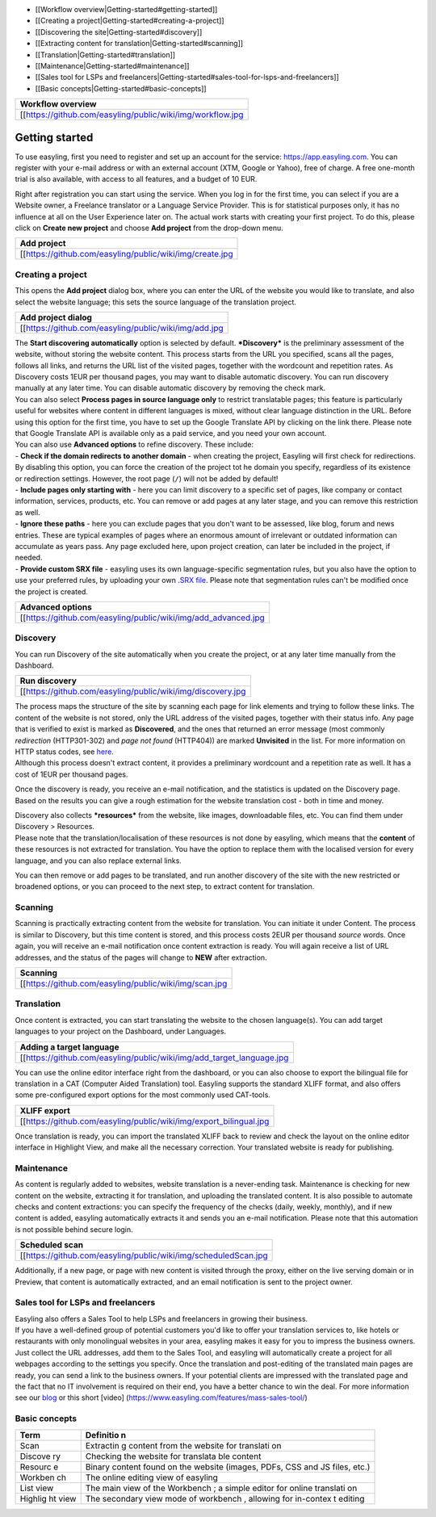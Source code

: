 -  [[Workflow overview\|Getting-started#getting-started]]
-  [[Creating a project\|Getting-started#creating-a-project]]

-  [[Discovering the site\|Getting-started#discovery]]

-  [[Extracting content for translation\|Getting-started#scanning]]

-  [[Translation\|Getting-started#translation]]

-  [[Maintenance\|Getting-started#maintenance]]

-  [[Sales tool for LSPs and
   freelancers\|Getting-started#sales-tool-for-lsps-and-freelancers]]

-  [[Basic concepts\|Getting-started#basic-concepts]]

+--------------------------------------------------------------+
| Workflow overview                                            |
+==============================================================+
| [[https://github.com/easyling/public/wiki/img/workflow.jpg   |
+--------------------------------------------------------------+

Getting started
===============

To use easyling, first you need to register and set up an account for
the service: https://app.easyling.com. You can register with your e-mail
address or with an external account (XTM, Google or Yahoo), free of
charge. A free one-month trial is also available, with access to all
features, and a budget of 10 EUR.

Right after registration you can start using the service. When you log
in for the first time, you can select if you are a Website owner, a
Freelance translator or a Language Service Provider. This is for
statistical purposes only, it has no influence at all on the User
Experience later on. The actual work starts with creating your first
project. To do this, please click on **Create new project** and choose
**Add project** from the drop-down menu.

+------------------------------------------------------------+
| Add project                                                |
+============================================================+
| [[https://github.com/easyling/public/wiki/img/create.jpg   |
+------------------------------------------------------------+

Creating a project
------------------

This opens the **Add project** dialog box, where you can enter the URL
of the website you would like to translate, and also select the website
language; this sets the source language of the translation project.

+---------------------------------------------------------+
| Add project dialog                                      |
+=========================================================+
| [[https://github.com/easyling/public/wiki/img/add.jpg   |
+---------------------------------------------------------+

| The **Start discovering automatically** option is selected by default.
  ***Discovery*** is the preliminary assessment of the website, without
  storing the website content. This process starts from the URL you
  specified, scans all the pages, follows all links, and returns the URL
  list of the visited pages, together with the wordcount and repetition
  rates. As Discovery costs 1EUR per thousand pages, you may want to
  disable automatic discovery. You can run discovery manually at any
  later time. You can disable automatic discovery by removing the check
  mark.
| You can also select **Process pages in source language only** to
  restrict translatable pages; this feature is particularly useful for
  websites where content in different languages is mixed, without clear
  language distinction in the URL. Before using this option for the
  first time, you have to set up the Google Translate API by clicking on
  the link there. Please note that Google Translate API is available
  only as a paid service, and you need your own account.

| You can also use **Advanced options** to refine discovery. These
  include:
| - **Check if the domain redirects to another domain** - when creating
  the project, Easyling will first check for redirections. By disabling
  this option, you can force the creation of the project tot he domain
  you specify, regardless of its existence or redirection settings.
  However, the root page (``/``) will not be added by default!
| - **Include pages only starting with** - here you can limit discovery
  to a specific set of pages, like company or contact information,
  services, products, etc. You can remove or add pages at any later
  stage, and you can remove this restriction as well.
| - **Ignore these paths** - here you can exclude pages that you don't
  want to be assessed, like blog, forum and news entries. These are
  typical examples of pages where an enormous amount of irrelevant or
  outdated information can accumulate as years pass. Any page excluded
  here, upon project creation, can later be included in the project, if
  needed.
| - **Provide custom SRX file** - easyling uses its own
  language-specific segmentation rules, but you also have the option to
  use your preferred rules, by uploading your own `.SRX
  file <https://en.wikipedia.org/wiki/Segmentation_Rules_eXchange>`__.
  Please note that segmentation rules can't be modified once the project
  is created.

+-------------------------------------------------------------------+
| Advanced options                                                  |
+===================================================================+
| [[https://github.com/easyling/public/wiki/img/add\_advanced.jpg   |
+-------------------------------------------------------------------+

Discovery
---------

You can run Discovery of the site automatically when you create the
project, or at any later time manually from the Dashboard.

+---------------------------------------------------------------+
| Run discovery                                                 |
+===============================================================+
| [[https://github.com/easyling/public/wiki/img/discovery.jpg   |
+---------------------------------------------------------------+

| The process maps the structure of the site by scanning each page for
  link elements and trying to follow these links. The content of the
  website is not stored, only the URL address of the visited pages,
  together with their status info. Any page that is verified to exist is
  marked as **Discovered**, and the ones that returned an error message
  (most commonly *redirection* (HTTP301-302) and *page not found*
  (HTTP404)) are marked **Unvisited** in the list. For more information
  on HTTP status codes, see
  `here <https://en.wikipedia.org/wiki/List_of_HTTP_status_codes>`__.
| Although this process doesn't extract content, it provides a
  preliminary wordcount and a repetition rate as well. It has a cost of
  1EUR per thousand pages.

Once the discovery is ready, you receive an e-mail notification, and the
statistics is updated on the Discovery page. Based on the results you
can give a rough estimation for the website translation cost - both in
time and money.

| Discovery also collects ***resources*** from the website, like images,
  downloadable files, etc. You can find them under Discovery >
  Resources.
| Please note that the translation/localisation of these resources is
  not done by easyling, which means that the **content** of these
  resources is not extracted for translation. You have the option to
  replace them with the localised version for every language, and you
  can also replace external links.

You can then remove or add pages to be translated, and run another
discovery of the site with the new restricted or broadened options, or
you can proceed to the next step, to extract content for translation.

Scanning
--------

Scanning is practically extracting content from the website for
translation. You can initiate it under Content. The process is similar
to Discovery, but this time content is stored, and this process costs
2EUR per thousand *source* words. Once again, you will receive an e-mail
notification once content extraction is ready. You will again receive a
list of URL addresses, and the status of the pages will change to
**NEW** after extraction.

+----------------------------------------------------------+
| Scanning                                                 |
+==========================================================+
| [[https://github.com/easyling/public/wiki/img/scan.jpg   |
+----------------------------------------------------------+

Translation
-----------

Once content is extracted, you can start translating the website to the
chosen language(s). You can add target languages to your project on the
Dashboard, under Languages.

+---------------------------------------------------------------------------+
| Adding a target language                                                  |
+===========================================================================+
| [[https://github.com/easyling/public/wiki/img/add\_target\_language.jpg   |
+---------------------------------------------------------------------------+

You can use the online editor interface right from the dashboard, or you
can also choose to export the bilingual file for translation in a CAT
(Computer Aided Translation) tool. Easyling supports the standard XLIFF
format, and also offers some pre-configured export options for the most
commonly used CAT-tools.

+-----------------------------------------------------------------------+
| XLIFF export                                                          |
+=======================================================================+
| [[https://github.com/easyling/public/wiki/img/export\_bilingual.jpg   |
+-----------------------------------------------------------------------+

Once translation is ready, you can import the translated XLIFF back to
review and check the layout on the online editor interface in Highlight
View, and make all the necessary correction. Your translated website is
ready for publishing.

Maintenance
-----------

As content is regularly added to websites, website translation is a
never-ending task. Maintenance is checking for new content on the
website, extracting it for translation, and uploading the translated
content. It is also possible to automate checks and content extractions:
you can specify the frequency of the checks (daily, weekly, monthly),
and if new content is added, easyling automatically extracts it and
sends you an e-mail notification. Please note that this automation is
not possible behind secure login.

+-------------------------------------------------------------------+
| Scheduled scan                                                    |
+===================================================================+
| [[https://github.com/easyling/public/wiki/img/scheduledScan.jpg   |
+-------------------------------------------------------------------+

Additionally, if a new page, or page with new content is visited through
the proxy, either on the live serving domain or in Preview, that content
is automatically extracted, and an email notification is sent to the
project owner.

Sales tool for LSPs and freelancers
-----------------------------------

| Easyling also offers a Sales Tool to help LSPs and freelancers in
  growing their business.
| If you have a well-defined group of potential customers you'd like to
  offer your translation services to, like hotels or restaurants with
  only monolingual websites in your area, easyling makes it easy for you
  to impress the business owners. Just collect the URL addresses, add
  them to the Sales Tool, and easyling will automatically create a
  project for all webpages according to the settings you specify. Once
  the translation and post-editing of the translated main pages are
  ready, you can send a link to the business owners. If your potential
  clients are impressed with the translated page and the fact that no IT
  involvement is required on their end, you have a better chance to win
  the deal. For more information see our
  `blog <https://www.easyling.com/blog/try-sales-tool-lsps-freelancers/>`__
  or this short [video]
  (https://www.easyling.com/features/mass-sales-tool/)

Basic concepts
--------------

+---------+-----------+
| Term    | Definitio |
|         | n         |
+=========+===========+
| Scan    | Extractin |
|         | g         |
|         | content   |
|         | from the  |
|         | website   |
|         | for       |
|         | translati |
|         | on        |
+---------+-----------+
| Discove | Checking  |
| ry      | the       |
|         | website   |
|         | for       |
|         | translata |
|         | ble       |
|         | content   |
+---------+-----------+
| Resourc | Binary    |
| e       | content   |
|         | found on  |
|         | the       |
|         | website   |
|         | (images,  |
|         | PDFs, CSS |
|         | and JS    |
|         | files,    |
|         | etc.)     |
+---------+-----------+
| Workben | The       |
| ch      | online    |
|         | editing   |
|         | view of   |
|         | easyling  |
+---------+-----------+
| List    | The main  |
| view    | view of   |
|         | the       |
|         | Workbench |
|         | ;         |
|         | a simple  |
|         | editor    |
|         | for       |
|         | online    |
|         | translati |
|         | on        |
+---------+-----------+
| Highlig | The       |
| ht      | secondary |
| view    | view mode |
|         | of        |
|         | workbench |
|         | ,         |
|         | allowing  |
|         | for       |
|         | in-contex |
|         | t         |
|         | editing   |
+---------+-----------+
